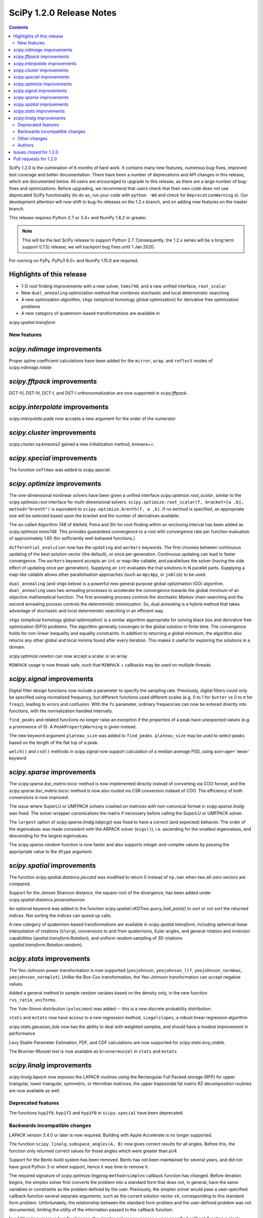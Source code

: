 ==========================
SciPy 1.2.0 Release Notes
==========================

.. contents::

SciPy 1.2.0 is the culmination of 6 months of hard work. It contains
many new features, numerous bug-fixes, improved test coverage and better
documentation. There have been a number of deprecations and API changes
in this release, which are documented below. All users are encouraged to
upgrade to this release, as there are a large number of bug-fixes and
optimizations. Before upgrading, we recommend that users check that
their own code does not use deprecated SciPy functionality (to do so,
run your code with ``python -Wd`` and check for ``DeprecationWarning`` s).
Our development attention will now shift to bug-fix releases on the
1.2.x branch, and on adding new features on the master branch.

This release requires Python 2.7 or 3.4+ and NumPy 1.8.2 or greater.

.. note:: This will be the last SciPy release to support Python 2.7.
          Consequently, the 1.2.x series will be a long term support (LTS)
          release; we will backport bug fixes until 1 Jan 2020.

For running on PyPy, PyPy3 6.0+ and NumPy 1.15.0 are required.

Highlights of this release
--------------------------

- 1-D root finding improvements with a new solver, ``toms748``, and a new
  unified interface, ``root_scalar``
- New ``dual_annealing`` optimization method that combines stochastic and
  local deterministic searching
- A new optimization algorithm, ``shgo`` (simplicial homology
  global optimization) for derivative free optimization problems
- A new category of quaternion-based transformations are available in
`scipy.spatial.transform`

New features
============

`scipy.ndimage` improvements
--------------------------------

Proper spline coefficient calculations have been added for the ``mirror``,
``wrap``, and ``reflect`` modes of `scipy.ndimage.rotate`

`scipy.fftpack` improvements
--------------------------------

DCT-IV, DST-IV, DCT-I, and DST-I orthonormalization are now supported in
`scipy.fftpack`.

`scipy.interpolate` improvements
--------------------------------

`scipy.interpolate.pade` now accepts a new argument for the order of the
numerator

`scipy.cluster` improvements
----------------------------

`scipy.cluster.vq.kmeans2` gained a new initialization method, kmeans++.

`scipy.special` improvements
----------------------------

The function ``softmax`` was added to `scipy.special`.

`scipy.optimize` improvements
-----------------------------

The one-dimensional nonlinear solvers have been given a unified interface
`scipy.optimize.root_scalar`, similar to the `scipy.optimize.root` interface
for multi-dimensional solvers. ``scipy.optimize.root_scalar(f, bracket=[a ,b],
method="brenth")`` is equivalent to ``scipy.optimize.brenth(f, a ,b)``.  If no
``method`` is specified, an appropriate one will be selected based upon the
bracket and the number of derivatives available.

The so-called Algorithm 748 of Alefeld, Potra and Shi for root-finding within
an enclosing interval has been added as `scipy.optimize.toms748`. This provides
guaranteed convergence to a root with convergence rate per function evaluation
of approximately 1.65 (for sufficiently well-behaved functions.)

``differential_evolution`` now has the ``updating`` and ``workers`` keywords.
The first chooses between continuous updating of the best solution vector (the
default), or once per generation. Continuous updating can lead to faster
convergence. The ``workers`` keyword accepts an ``int`` or map-like callable,
and parallelises the solver (having the side effect of updating once per
generation). Supplying an ``int`` evaluates the trial solutions in N parallel
parts. Supplying a map-like callable allows other parallelisation approaches
(such as ``mpi4py``, or ``joblib``) to be used.

``dual_annealing`` (and ``shgo`` below) is a powerful new general purpose
global optizimation (GO) algorithm. ``dual_annealing`` uses two annealing
processes to accelerate the convergence towards the global minimum of an
objective mathematical function. The first annealing process controls the
stochastic Markov chain searching and the second annealing process controls the
deterministic minimization. So, dual annealing is a hybrid method that takes
advantage of stochastic and local deterministic searching in an efficient way.

``shgo`` (simplicial homology global optimization) is a similar algorithm
appropriate for solving black box and derivative free optimization (DFO)
problems. The algorithm generally converges to the global solution in finite
time. The convergence holds for non-linear inequality and
equality constraints. In addition to returning a global minimum, the
algorithm also returns any other global and local minima found after every
iteration. This makes it useful for exploring the solutions in a domain.

`scipy.optimize.newton` can now accept a scalar or an array

``MINPACK`` usage is now thread-safe, such that ``MINPACK`` + callbacks may
be used on multiple threads.

`scipy.signal` improvements
---------------------------

Digital filter design functions now include a parameter to specify the sampling
rate. Previously, digital filters could only be specified using normalized
frequency, but different functions used different scales (e.g. 0 to 1 for
``butter`` vs 0 to π for ``freqz``), leading to errors and confusion.  With
the ``fs`` parameter, ordinary frequencies can now be entered directly into
functions, with the normalization handled internally.

``find_peaks`` and related functions no longer raise an exception if the
properties of a peak have unexpected values (e.g. a prominence of 0). A
``PeakPropertyWarning`` is given instead.

The new keyword argument ``plateau_size`` was added to ``find_peaks``.
``plateau_size`` may be used to select peaks based on the length of the
flat top of a peak.

``welch()`` and ``csd()`` methods in `scipy.signal` now support calculation
of a median average PSD, using ``average='mean'`` keyword

`scipy.sparse` improvements
---------------------------

The `scipy.sparse.bsr_matrix.tocsr` method is now implemented directly instead
of converting via COO format, and the `scipy.sparse.bsr_matrix.tocsc` method
is now also routed via CSR conversion instead of COO. The efficiency of both
conversions is now improved.

The issue where SuperLU or UMFPACK solvers crashed on matrices with
non-canonical format in `scipy.sparse.linalg` was fixed. The solver wrapper
canonicalizes the matrix if necessary before calling the SuperLU or UMFPACK
solver.

The ``largest`` option of `scipy.sparse.linalg.lobpcg()` was fixed to have
a correct (and expected) behavior. The order of the eigenvalues was made
consistent with the ARPACK solver (``eigs()``), i.e. ascending for the
smallest eigenvalues, and descending for the largest eigenvalues.

The `scipy.sparse.random` function is now faster and also supports integer and
complex values by passing the appropriate value to the ``dtype`` argument.

`scipy.spatial` improvements
----------------------------

The function `scipy.spatial.distance.jaccard` was modified to return 0 instead
of ``np.nan`` when two all-zero vectors are compared.

Support for the Jensen Shannon distance, the square-root of the divergence, has
been added under `scipy.spatial.distance.jensenshannon`

An optional keyword was added to the function
`scipy.spatial.cKDTree.query_ball_point()` to sort or not sort the returned
indices. Not sorting the indices can speed up calls.

A new category of quaternion-based transformations are available in
`scipy.spatial.transform`, including spherical linear interpolation of
rotations (``Slerp``), conversions to and from quaternions, Euler angles,
and general rotation and inversion capabilities
(`spatial.transform.Rotation`), and uniform random sampling of 3D
rotations (`spatial.transform.Rotation.random`).

`scipy.stats` improvements
--------------------------

The Yeo-Johnson power transformation is now supported (``yeojohnson``,
``yeojohnson_llf``, ``yeojohnson_normmax``, ``yeojohnson_normplot``). Unlike
the Box-Cox transformation, the Yeo-Johnson transformation can accept negative
values.

Added a general method to sample random variates based on the density only, in
the new function ``rvs_ratio_uniforms``.

The Yule-Simon distribution (``yulesimon``) was added -- this is a new
discrete probability distribution.

``stats`` and ``mstats`` now have access to a new regression method,
``siegelslopes``, a robust linear regression algorithm

`scipy.stats.gaussian_kde` now has the ability to deal with weighted samples,
and should have a modest improvement in performance

Levy Stable Parameter Estimation, PDF, and CDF calculations are now supported
for `scipy.stats.levy_stable`.

The Brunner-Munzel test is now available as ``brunnermunzel`` in ``stats``
and ``mstats``

`scipy.linalg` improvements
---------------------------

`scipy.linalg.lapack` now exposes the LAPACK routines using the Rectangular
Full Packed storage (RFP) for upper triangular, lower triangular, symmetric,
or Hermitian matrices; the upper trapezoidal fat matrix RZ decomposition
routines are now available as well.

Deprecated features
===================
The functions ``hyp2f0``, ``hyp1f2`` and ``hyp3f0`` in ``scipy.special`` have
been deprecated.


Backwards incompatible changes
==============================

LAPACK version 3.4.0 or later is now required. Building with
Apple Accelerate is no longer supported.

The function ``scipy.linalg.subspace_angles(A, B)`` now gives correct
results for all angles. Before this, the function only returned
correct values for those angles which were greater than pi/4.

Support for the Bento build system has been removed. Bento has not been
maintained for several years, and did not have good Python 3 or wheel support,
hence it was time to remove it.

The required signature of `scipy.optimize.lingprog` ``method=simplex``
callback function has changed. Before iteration begins, the simplex solver
first converts the problem into a standard form that does not, in general,
have the same variables or constraints
as the problem defined by the user. Previously, the simplex solver would pass a
user-specified callback function several separate arguments, such as the
current solution vector ``xk``, corresponding to this standard form problem.
Unfortunately, the relationship between the standard form problem and the
user-defined problem was not documented, limiting the utility of the
information passed to the callback function.

In addition to numerous bug fix changes, the simplex solver now passes a
user-specified callback function a single ``OptimizeResult`` object containing
information that corresponds directly to the user-defined problem. In future
releases, this ``OptimizeResult`` object may be expanded to include additional
information, such as variables corresponding to the standard-form problem and
information concerning the relationship between the standard-form and
user-defined problems.

The implementation of `scipy.sparse.random` has changed, and this affects the
numerical values returned for both ``sparse.random`` and ``sparse.rand`` for
some matrix shapes and a given seed.

`scipy.optimize.newton` will no longer use Halley's method in cases where it
negatively impacts convergence

Other changes
=============


Authors
=======

* @endolith
* @luzpaz
* Hameer Abbasi +
* akahard2dj +
* Anton Akhmerov
* Joseph Albert
* alexthomas93 +
* ashish +
* atpage +
* Blair Azzopardi +
* Yoshiki Vázquez Baeza
* Bence Bagi +
* Christoph Baumgarten
* Lucas Bellomo +
* BH4 +
* Aditya Bharti
* Max Bolingbroke
* François Boulogne
* Ward Bradt +
* Matthew Brett
* Evgeni Burovski
* Rafał Byczek +
* Alfredo Canziani +
* CJ Carey
* Lucía Cheung +
* Poom Chiarawongse +
* Jeanne Choo +
* Robert Cimrman
* Graham Clenaghan +
* cynthia-rempel +
* Johannes Damp +
* Jaime Fernandez del Rio
* Dowon +
* emmi474 +
* Stefan Endres +
* Thomas Etherington +
* Piotr Figiel
* Alex Fikl +
* fo40225 +
* Joseph Fox-Rabinovitz
* Lars G
* Abhinav Gautam +
* Stiaan Gerber +
* C.A.M. Gerlach +
* Ralf Gommers
* Todd Goodall
* Lars Grueter +
* Sylvain Gubian +
* Matt Haberland
* David Hagen
* Will Handley +
* Charles Harris
* Ian Henriksen
* Thomas Hisch +
* Theodore Hu
* Michael Hudson-Doyle +
* Nicolas Hug +
* jakirkham +
* Jakob Jakobson +
* James +
* Jan Schlüter
* jeanpauphilet +
* josephmernst +
* Kai +
* Kai-Striega +
* kalash04 +
* Toshiki Kataoka +
* Konrad0 +
* Tom Krauss +
* Johannes Kulick
* Lars Grüter +
* Eric Larson
* Denis Laxalde
* Will Lee +
* Katrin Leinweber +
* Yin Li +
* P. L. Lim +
* Jesse Livezey +
* Duncan Macleod +
* MatthewFlamm +
* Nikolay Mayorov
* Mike McClurg +
* Christian Meyer +
* Mark Mikofski
* Naoto Mizuno +
* mohmmadd +
* Nathan Musoke
* Anju Geetha Nair +
* Andrew Nelson
* Ayappan P +
* Nick Papior
* Haesun Park +
* Ronny Pfannschmidt +
* pijyoi +
* Ilhan Polat
* Anthony Polloreno +
* Ted Pudlik
* puenka
* Eric Quintero
* Pradeep Reddy Raamana +
* Vyas Ramasubramani +
* Ramon Viñas +
* Tyler Reddy
* Joscha Reimer
* Antonio H Ribeiro
* richardjgowers +
* Rob +
* robbystk +
* Lucas Roberts +
* rohan +
* Joaquin Derrac Rus +
* Josua Sassen +
* Bruce Sharpe +
* Max Shinn +
* Scott Sievert
* Sourav Singh
* Strahinja Lukić +
* Kai Striega +
* Shinya SUZUKI +
* Mike Toews +
* Piotr Uchwat
* Miguel de Val-Borro +
* Nicky van Foreest
* Paul van Mulbregt
* Gael Varoquaux
* Pauli Virtanen
* Stefan van der Walt
* Warren Weckesser
* Joshua Wharton +
* Bernhard M. Wiedemann +
* Eric Wieser
* Josh Wilson
* Tony Xiang +
* Roman Yurchak +
* Roy Zywina +

A total of 137 people contributed to this release.
People with a "+" by their names contributed a patch for the first time.
This list of names is automatically generated, and may not be fully complete.

Issues closed for 1.2.0
-----------------------

* `#9520 <https://github.com/scipy/scipy/issues/9520>`__: signal.correlate with method='fft' doesn't benefit from long...
* `#9547 <https://github.com/scipy/scipy/issues/9547>`__: signature of dual_annealing doesn't match other optimizers
* `#9540 <https://github.com/scipy/scipy/issues/9540>`__: SciPy v1.2.0rc1 cannot be imported on Python 2.7.15
* `#1240 <https://github.com/scipy/scipy/issues/1240>`__: Allowing multithreaded use of minpack through scipy.optimize...
* `#1432 <https://github.com/scipy/scipy/issues/1432>`__: scipy.stats.mode extremely slow (Trac #905)
* `#3372 <https://github.com/scipy/scipy/issues/3372>`__: Please add Sphinx search field to online scipy html docs
* `#3678 <https://github.com/scipy/scipy/issues/3678>`__: _clough_tocher_2d_single direction between centroids
* `#4174 <https://github.com/scipy/scipy/issues/4174>`__: lobpcg "largest" option invalid?
* `#5493 <https://github.com/scipy/scipy/issues/5493>`__: anderson_ksamp p-values>1
* `#5743 <https://github.com/scipy/scipy/issues/5743>`__: slsqp fails to detect infeasible problem
* `#6139 <https://github.com/scipy/scipy/issues/6139>`__: scipy.optimize.linprog failed to find a feasible starting point...
* `#6358 <https://github.com/scipy/scipy/issues/6358>`__: stats: docstring for `vonmises_line` points to `vonmises_line`...
* `#6498 <https://github.com/scipy/scipy/issues/6498>`__: runtests.py is missing in pypi distfile
* `#7426 <https://github.com/scipy/scipy/issues/7426>`__: scipy.stats.ksone(n).pdf(x) returns nan for positive values of...
* `#7455 <https://github.com/scipy/scipy/issues/7455>`__: scipy.stats.ksone.pdf(2,x) return incorrect values for x near...
* `#7456 <https://github.com/scipy/scipy/issues/7456>`__: scipy.special.smirnov and scipy.special.smirnovi have accuracy...
* `#7492 <https://github.com/scipy/scipy/issues/7492>`__: scipy.special.kolmogorov(x)/kolmogi(p) inefficient, inaccurate...
* `#7914 <https://github.com/scipy/scipy/issues/7914>`__: TravisCI not failing when it should for -OO run
* `#8064 <https://github.com/scipy/scipy/issues/8064>`__: linalg.solve test crashes on Windows
* `#8212 <https://github.com/scipy/scipy/issues/8212>`__: LAPACK Rectangular Full Packed routines
* `#8256 <https://github.com/scipy/scipy/issues/8256>`__: differential_evolution bug converges to wrong results in complex...
* `#8443 <https://github.com/scipy/scipy/issues/8443>`__: Deprecate `hyp2f0`, `hyp1f2`, and `hyp3f0`?
* `#8452 <https://github.com/scipy/scipy/issues/8452>`__: DOC: ARPACK tutorial has two conflicting equations
* `#8680 <https://github.com/scipy/scipy/issues/8680>`__: scipy fails compilation when building from source
* `#8686 <https://github.com/scipy/scipy/issues/8686>`__: Division by zero in _trustregion.py when x0 is exactly equal...
* `#8700 <https://github.com/scipy/scipy/issues/8700>`__: _MINPACK_LOCK not held when calling into minpack from least_squares
* `#8786 <https://github.com/scipy/scipy/issues/8786>`__: erroneous moment values for t-distribution
* `#8791 <https://github.com/scipy/scipy/issues/8791>`__: Checking COLA condition in istft should be optional (or omitted)
* `#8843 <https://github.com/scipy/scipy/issues/8843>`__: imresize cannot be deprecated just yet
* `#8844 <https://github.com/scipy/scipy/issues/8844>`__: Inverse Wishart Log PDF Incorrect for Non-diagonal Scale Matrix?
* `#8878 <https://github.com/scipy/scipy/issues/8878>`__: vonmises and vonmises_line in stats: vonmises wrong and superfluous?
* `#8895 <https://github.com/scipy/scipy/issues/8895>`__: v1.1.0 `ndi.rotate` documentation – reused parameters not filled...
* `#8900 <https://github.com/scipy/scipy/issues/8900>`__: Missing complex conjugation in scipy.sparse.linalg.LinearOperator
* `#8904 <https://github.com/scipy/scipy/issues/8904>`__: BUG: if zero derivative at root, then Newton fails with RuntimeWarning
* `#8911 <https://github.com/scipy/scipy/issues/8911>`__: make_interp_spline bc_type incorrect input interpretation
* `#8942 <https://github.com/scipy/scipy/issues/8942>`__: MAINT: Refactor `_linprog.py` and `_linprog_ip.py` to remove...
* `#8947 <https://github.com/scipy/scipy/issues/8947>`__: np.int64 in scipy.fftpack.next_fast_len
* `#9020 <https://github.com/scipy/scipy/issues/9020>`__: BUG: linalg.subspace_angles gives wrong results
* `#9033 <https://github.com/scipy/scipy/issues/9033>`__: scipy.stats.normaltest sometimes gives incorrect returns b/c...
* `#9036 <https://github.com/scipy/scipy/issues/9036>`__: Bizarre times for `scipy.sparse.rand` function with 'low' density...
* `#9044 <https://github.com/scipy/scipy/issues/9044>`__: optimize.minimize(method=`trust-constr`) result dict does not...
* `#9071 <https://github.com/scipy/scipy/issues/9071>`__: doc/linalg: add cho_solve_banded to see also of cholesky_banded
* `#9082 <https://github.com/scipy/scipy/issues/9082>`__: eigenvalue sorting in scipy.sparse.linalg.eigsh
* `#9086 <https://github.com/scipy/scipy/issues/9086>`__: signaltools.py:491: FutureWarning: Using a non-tuple sequence...
* `#9091 <https://github.com/scipy/scipy/issues/9091>`__: test_spline_filter failure on 32-bit
* `#9122 <https://github.com/scipy/scipy/issues/9122>`__: Typo on scipy minimization tutorial
* `#9135 <https://github.com/scipy/scipy/issues/9135>`__: doc error at https://docs.scipy.org/doc/scipy/reference/tutorial/stats/discrete_poisson.html
* `#9167 <https://github.com/scipy/scipy/issues/9167>`__: DOC: BUG: typo in ndimage LowLevelCallable tutorial example
* `#9169 <https://github.com/scipy/scipy/issues/9169>`__: truncnorm does not work if b < a in scipy.stats
* `#9250 <https://github.com/scipy/scipy/issues/9250>`__: scipy.special.tests.test_mpmath::TestSystematic::test_pcfw fails...
* `#9259 <https://github.com/scipy/scipy/issues/9259>`__: rv.expect() == rv.mean() is false for rv.mean() == nan (and inf)
* `#9286 <https://github.com/scipy/scipy/issues/9286>`__: DOC: Rosenbrock expression in optimize.minimize tutorial
* `#9316 <https://github.com/scipy/scipy/issues/9316>`__: SLSQP fails in nested optimization
* `#9337 <https://github.com/scipy/scipy/issues/9337>`__: scipy.signal.find_peaks key typo in documentation
* `#9345 <https://github.com/scipy/scipy/issues/9345>`__: Example from documentation of scipy.sparse.linalg.eigs raises...
* `#9383 <https://github.com/scipy/scipy/issues/9383>`__: Default value for "mode" in "ndimage.shift"
* `#9419 <https://github.com/scipy/scipy/issues/9419>`__: dual_annealing off by one in the number of iterations
* `#9442 <https://github.com/scipy/scipy/issues/9442>`__: Error in Defintion of Rosenbrock Function
* `#9453 <https://github.com/scipy/scipy/issues/9453>`__: TST: test_eigs_consistency() doesn't have consistent results


Pull requests for 1.2.0
-----------------------

* `#9526 <https://github.com/scipy/scipy/pull/9526>`__: TST: relax precision requirements in signal.correlate tests
* `#9507 <https://github.com/scipy/scipy/pull/9507>`__: CI: MAINT: Skip a ckdtree test on pypy
* `#9512 <https://github.com/scipy/scipy/pull/9512>`__: TST: test_random_sampling 32-bit handling
* `#9494 <https://github.com/scipy/scipy/pull/9494>`__: TST: test_kolmogorov xfail 32-bit
* `#9486 <https://github.com/scipy/scipy/pull/9486>`__: BUG: fix sparse random int handling
* `#9550 <https://github.com/scipy/scipy/pull/9550>`__: BUG: scipy/_lib/_numpy_compat: get_randint
* `#9549 <https://github.com/scipy/scipy/pull/9549>`__: MAINT: make dual_annealing signature match other optimizers
* `#9541 <https://github.com/scipy/scipy/pull/9541>`__: BUG: fix SyntaxError due to non-ascii character on Python 2.7
* `#7352 <https://github.com/scipy/scipy/pull/7352>`__: ENH: add Brunner Munzel test to scipy.stats.
* `#7373 <https://github.com/scipy/scipy/pull/7373>`__: BUG: Jaccard distance for all-zero arrays would return np.nan
* `#7374 <https://github.com/scipy/scipy/pull/7374>`__: ENH: Add PDF, CDF and parameter estimation for Stable Distributions
* `#8098 <https://github.com/scipy/scipy/pull/8098>`__: ENH: Add shgo for global optimization of NLPs.
* `#8203 <https://github.com/scipy/scipy/pull/8203>`__: ENH: adding simulated dual annealing to optimize
* `#8259 <https://github.com/scipy/scipy/pull/8259>`__: Option to follow original Storn and Price algorithm and its parallelisation
* `#8293 <https://github.com/scipy/scipy/pull/8293>`__: ENH add ratio-of-uniforms method for rv generation to scipy.stats
* `#8294 <https://github.com/scipy/scipy/pull/8294>`__: BUG: Fix slowness in stats.mode
* `#8295 <https://github.com/scipy/scipy/pull/8295>`__: ENH: add Jensen Shannon distance to `scipy.spatial.distance`
* `#8357 <https://github.com/scipy/scipy/pull/8357>`__: ENH: vectorize scalar zero-search-functions
* `#8397 <https://github.com/scipy/scipy/pull/8397>`__: Add `fs=` parameter to filter design functions
* `#8537 <https://github.com/scipy/scipy/pull/8537>`__: ENH: Implement mode parameter for spline filtering.
* `#8558 <https://github.com/scipy/scipy/pull/8558>`__: ENH: small speedup for stats.gaussian_kde
* `#8560 <https://github.com/scipy/scipy/pull/8560>`__: BUG: fix p-value calc of anderson_ksamp in scipy.stats
* `#8614 <https://github.com/scipy/scipy/pull/8614>`__: ENH: correct p-values for stats.kendalltau and stats.mstats.kendalltau
* `#8670 <https://github.com/scipy/scipy/pull/8670>`__: ENH: Require Lapack 3.4.0
* `#8683 <https://github.com/scipy/scipy/pull/8683>`__: Correcting kmeans documentation
* `#8725 <https://github.com/scipy/scipy/pull/8725>`__: MAINT: Cleanup scipy.optimize.leastsq
* `#8726 <https://github.com/scipy/scipy/pull/8726>`__: BUG: Fix _get_output in scipy.ndimage to support string
* `#8733 <https://github.com/scipy/scipy/pull/8733>`__: MAINT: stats: A bit of clean up.
* `#8737 <https://github.com/scipy/scipy/pull/8737>`__: BUG: Improve numerical precision/convergence failures of smirnov/kolmogorov
* `#8738 <https://github.com/scipy/scipy/pull/8738>`__: MAINT: stats: A bit of clean up in test_distributions.py.
* `#8740 <https://github.com/scipy/scipy/pull/8740>`__: BF/ENH: make minpack thread safe
* `#8742 <https://github.com/scipy/scipy/pull/8742>`__: BUG: Fix division by zero in trust-region optimization methods
* `#8746 <https://github.com/scipy/scipy/pull/8746>`__: MAINT: signal: Fix a docstring of a private function, and fix...
* `#8750 <https://github.com/scipy/scipy/pull/8750>`__: DOC clarified description of norminvgauss in scipy.stats
* `#8753 <https://github.com/scipy/scipy/pull/8753>`__: DOC: signal: Fix a plot title in the chirp docstring.
* `#8755 <https://github.com/scipy/scipy/pull/8755>`__: DOC: MAINT: Fix link to the wheel documentation in developer...
* `#8760 <https://github.com/scipy/scipy/pull/8760>`__: BUG: stats: boltzmann wasn't setting the upper bound.
* `#8763 <https://github.com/scipy/scipy/pull/8763>`__: [DOC] Improved scipy.cluster.hierarchy documentation
* `#8765 <https://github.com/scipy/scipy/pull/8765>`__: DOC: added example for scipy.stat.mstats.tmin
* `#8788 <https://github.com/scipy/scipy/pull/8788>`__: DOC: fix definition of optional `disp` parameter
* `#8802 <https://github.com/scipy/scipy/pull/8802>`__: MAINT: Suppress dd_real unused function compiler warnings.
* `#8803 <https://github.com/scipy/scipy/pull/8803>`__: ENH: Add full_output support to optimize.newton()
* `#8804 <https://github.com/scipy/scipy/pull/8804>`__: MAINT: stats cleanup
* `#8808 <https://github.com/scipy/scipy/pull/8808>`__: DOC: add note about isinstance for frozen rvs
* `#8812 <https://github.com/scipy/scipy/pull/8812>`__: Updated numpydoc submodule
* `#8813 <https://github.com/scipy/scipy/pull/8813>`__: MAINT: stats: Fix multinomial docstrings, and do some clean up.
* `#8816 <https://github.com/scipy/scipy/pull/8816>`__: BUG: fixed _stats of t-distribution in scipy.stats
* `#8817 <https://github.com/scipy/scipy/pull/8817>`__: BUG: ndimage: Fix validation of the origin argument in correlate...
* `#8822 <https://github.com/scipy/scipy/pull/8822>`__: BUG: integrate: Fix crash with repeated t values in odeint.
* `#8832 <https://github.com/scipy/scipy/pull/8832>`__: Hyperlink DOIs against preferred resolver
* `#8837 <https://github.com/scipy/scipy/pull/8837>`__: BUG: sparse: Ensure correct dtype for sparse comparison operations.
* `#8839 <https://github.com/scipy/scipy/pull/8839>`__: DOC: stats: A few tweaks to the linregress docstring.
* `#8846 <https://github.com/scipy/scipy/pull/8846>`__: BUG: stats: Fix logpdf method of invwishart.
* `#8849 <https://github.com/scipy/scipy/pull/8849>`__: DOC: signal: Fixed mistake in the firwin docstring.
* `#8854 <https://github.com/scipy/scipy/pull/8854>`__: DOC: fix type descriptors in ltisys documentation
* `#8865 <https://github.com/scipy/scipy/pull/8865>`__: Fix tiny typo in docs for chi2 pdf
* `#8870 <https://github.com/scipy/scipy/pull/8870>`__: Fixes related to invertibility of STFT
* `#8872 <https://github.com/scipy/scipy/pull/8872>`__: ENH: special: Add the softmax function
* `#8874 <https://github.com/scipy/scipy/pull/8874>`__: DOC correct gamma function in docstrings in scipy.stats
* `#8876 <https://github.com/scipy/scipy/pull/8876>`__: ENH: Added TOMS Algorithm 748 as 1-d root finder; 17 test function...
* `#8882 <https://github.com/scipy/scipy/pull/8882>`__: ENH: Only use Halley's adjustment to Newton if close enough.
* `#8883 <https://github.com/scipy/scipy/pull/8883>`__: FIX: optimize: make jac and hess truly optional for 'trust-constr'
* `#8885 <https://github.com/scipy/scipy/pull/8885>`__: TST: Do not error on warnings raised about non-tuple indexing.
* `#8887 <https://github.com/scipy/scipy/pull/8887>`__: MAINT: filter out np.matrix PendingDeprecationWarning's in numpy...
* `#8889 <https://github.com/scipy/scipy/pull/8889>`__: DOC: optimize: separate legacy interfaces from new ones
* `#8890 <https://github.com/scipy/scipy/pull/8890>`__: ENH: Add optimize.root_scalar() as a universal dispatcher for...
* `#8899 <https://github.com/scipy/scipy/pull/8899>`__: DCT-IV, DST-IV and DCT-I, DST-I orthonormalization support in...
* `#8901 <https://github.com/scipy/scipy/pull/8901>`__: MAINT: Reorganize flapack.pyf.src file
* `#8907 <https://github.com/scipy/scipy/pull/8907>`__: BUG: ENH: Check if guess for newton is already zero before checking...
* `#8908 <https://github.com/scipy/scipy/pull/8908>`__: ENH: Make sorting optional for cKDTree.query_ball_point()
* `#8910 <https://github.com/scipy/scipy/pull/8910>`__: DOC: sparse.csgraph simple examples.
* `#8914 <https://github.com/scipy/scipy/pull/8914>`__: DOC: interpolate: fix equivalences of string aliases
* `#8918 <https://github.com/scipy/scipy/pull/8918>`__: add float_control(precise, on) to _fpumode.c
* `#8919 <https://github.com/scipy/scipy/pull/8919>`__: MAINT: interpolate: improve error messages for common `bc_type`...
* `#8920 <https://github.com/scipy/scipy/pull/8920>`__: DOC: update Contributing to SciPy to say "prefer no PEP8 only...
* `#8924 <https://github.com/scipy/scipy/pull/8924>`__: MAINT: special: deprecate `hyp2f0`, `hyp1f2`, and `hyp3f0`
* `#8927 <https://github.com/scipy/scipy/pull/8927>`__: MAINT: special: remove `errprint`
* `#8932 <https://github.com/scipy/scipy/pull/8932>`__: Fix broadcasting scale arg of entropy
* `#8936 <https://github.com/scipy/scipy/pull/8936>`__: Fix (some) non-tuple index warnings
* `#8937 <https://github.com/scipy/scipy/pull/8937>`__: ENH: implement sparse matrix BSR to CSR conversion directly.
* `#8938 <https://github.com/scipy/scipy/pull/8938>`__: DOC: add @_ni_docstrings.docfiller in ndimage.rotate
* `#8940 <https://github.com/scipy/scipy/pull/8940>`__: Update _discrete_distns.py
* `#8943 <https://github.com/scipy/scipy/pull/8943>`__: DOC: Finish dangling sentence in `convolve` docstring
* `#8944 <https://github.com/scipy/scipy/pull/8944>`__: MAINT: Address tuple indexing and warnings
* `#8945 <https://github.com/scipy/scipy/pull/8945>`__: ENH: spatial.transform.Rotation [GSOC2018]
* `#8950 <https://github.com/scipy/scipy/pull/8950>`__: csgraph Dijkstra function description rewording
* `#8953 <https://github.com/scipy/scipy/pull/8953>`__: DOC, MAINT: HTTP -> HTTPS, and other linkrot fixes
* `#8955 <https://github.com/scipy/scipy/pull/8955>`__: BUG: np.int64 in scipy.fftpack.next_fast_len
* `#8958 <https://github.com/scipy/scipy/pull/8958>`__: MAINT: Add more descriptive error message for phase one simplex.
* `#8962 <https://github.com/scipy/scipy/pull/8962>`__: BUG: sparse.linalg: add missing conjugate to _ScaledLinearOperator.adjoint
* `#8963 <https://github.com/scipy/scipy/pull/8963>`__: BUG: sparse.linalg: downgrade LinearOperator TypeError to warning
* `#8965 <https://github.com/scipy/scipy/pull/8965>`__: ENH: Wrapped RFP format and RZ decomposition routines
* `#8969 <https://github.com/scipy/scipy/pull/8969>`__: MAINT: doc and code fixes for optimize.newton
* `#8970 <https://github.com/scipy/scipy/pull/8970>`__: Added 'average' keyword for welch/csd to enable median averaging
* `#8971 <https://github.com/scipy/scipy/pull/8971>`__: Better imresize deprecation warning
* `#8972 <https://github.com/scipy/scipy/pull/8972>`__: MAINT: Switch np.where(c) for np.nonzero(c)
* `#8975 <https://github.com/scipy/scipy/pull/8975>`__: MAINT: Fix warning-based failures
* `#8979 <https://github.com/scipy/scipy/pull/8979>`__: DOC: fix description of count_sort keyword of dendrogram
* `#8982 <https://github.com/scipy/scipy/pull/8982>`__: MAINT: optimize: Fixed minor mistakes in test_linprog.py (#8978)
* `#8984 <https://github.com/scipy/scipy/pull/8984>`__: BUG: sparse.linalg: ensure expm casts integer inputs to float
* `#8986 <https://github.com/scipy/scipy/pull/8986>`__: BUG: optimize/slsqp: do not exit with convergence on steps where...
* `#8989 <https://github.com/scipy/scipy/pull/8989>`__: MAINT: use collections.abc in basinhopping
* `#8990 <https://github.com/scipy/scipy/pull/8990>`__: ENH extend p-values of anderson_ksamp in scipy.stats
* `#8991 <https://github.com/scipy/scipy/pull/8991>`__: ENH: Weighted kde
* `#8993 <https://github.com/scipy/scipy/pull/8993>`__: ENH: spatial.transform.Rotation.random [GSOC 2018]
* `#8994 <https://github.com/scipy/scipy/pull/8994>`__: ENH: spatial.transform.Slerp [GSOC 2018]
* `#8995 <https://github.com/scipy/scipy/pull/8995>`__: TST: time.time in test
* `#9007 <https://github.com/scipy/scipy/pull/9007>`__: Fix typo in fftpack.rst
* `#9013 <https://github.com/scipy/scipy/pull/9013>`__: Added correct plotting code for two sided output from spectrogram
* `#9014 <https://github.com/scipy/scipy/pull/9014>`__: BUG: differential_evolution with inf objective functions
* `#9017 <https://github.com/scipy/scipy/pull/9017>`__: BUG: fixed #8446 corner case for asformat(array|dense)
* `#9018 <https://github.com/scipy/scipy/pull/9018>`__: MAINT: _lib/ccallback: remove unused code
* `#9021 <https://github.com/scipy/scipy/pull/9021>`__: BUG: Issue with subspace_angles
* `#9022 <https://github.com/scipy/scipy/pull/9022>`__: DOC: Added "See Also" section to lombscargle docstring
* `#9034 <https://github.com/scipy/scipy/pull/9034>`__: BUG: Fix tolerance printing behavior, remove meaningless tol...
* `#9035 <https://github.com/scipy/scipy/pull/9035>`__: TST: improve signal.bsplines test coverage
* `#9037 <https://github.com/scipy/scipy/pull/9037>`__: ENH: add a new init method for k-means
* `#9039 <https://github.com/scipy/scipy/pull/9039>`__: DOC: Add examples to fftpack.irfft docstrings
* `#9048 <https://github.com/scipy/scipy/pull/9048>`__: ENH: scipy.sparse.random
* `#9050 <https://github.com/scipy/scipy/pull/9050>`__: BUG: scipy.io.hb_write: fails for matrices not in csc format
* `#9051 <https://github.com/scipy/scipy/pull/9051>`__: MAINT: Fix slow sparse.rand for k < mn/3 (#9036).
* `#9054 <https://github.com/scipy/scipy/pull/9054>`__: MAINT: spatial: Explicitly initialize LAPACK output parameters.
* `#9055 <https://github.com/scipy/scipy/pull/9055>`__: DOC: Add examples to scipy.special docstrings
* `#9056 <https://github.com/scipy/scipy/pull/9056>`__: ENH: Use one thread in OpenBLAS
* `#9059 <https://github.com/scipy/scipy/pull/9059>`__: DOC: Update README with link to Code of Conduct
* `#9060 <https://github.com/scipy/scipy/pull/9060>`__: BLD: remove support for the Bento build system.
* `#9062 <https://github.com/scipy/scipy/pull/9062>`__: DOC add sections to overview in scipy.stats
* `#9066 <https://github.com/scipy/scipy/pull/9066>`__: BUG: Correct "remez" error message
* `#9069 <https://github.com/scipy/scipy/pull/9069>`__: DOC: update linalg section of roadmap for LAPACK versions.
* `#9079 <https://github.com/scipy/scipy/pull/9079>`__: MAINT: add spatial.transform to refguide check; complete some...
* `#9081 <https://github.com/scipy/scipy/pull/9081>`__: MAINT: Add warnings if pivot value is close to tolerance in linprog(method='simplex')
* `#9084 <https://github.com/scipy/scipy/pull/9084>`__: BUG fix incorrect p-values of kurtosistest in scipy.stats
* `#9095 <https://github.com/scipy/scipy/pull/9095>`__: DOC: add sections to mstats overview in scipy.stats
* `#9096 <https://github.com/scipy/scipy/pull/9096>`__: BUG: Add test for Stackoverflow example from issue 8174.
* `#9101 <https://github.com/scipy/scipy/pull/9101>`__: ENH: add Siegel slopes (robust regression) to scipy.stats
* `#9105 <https://github.com/scipy/scipy/pull/9105>`__: allow resample_poly() to output float32 for float32 inputs.
* `#9112 <https://github.com/scipy/scipy/pull/9112>`__: MAINT: optimize: make trust-constr accept constraint dict (#9043)
* `#9118 <https://github.com/scipy/scipy/pull/9118>`__: Add doc entry to cholesky_banded
* `#9120 <https://github.com/scipy/scipy/pull/9120>`__: eigsh documentation parameters
* `#9125 <https://github.com/scipy/scipy/pull/9125>`__: interpolative: correctly reconstruct full rank matrices
* `#9126 <https://github.com/scipy/scipy/pull/9126>`__: MAINT: Use warnings for unexpected peak properties
* `#9129 <https://github.com/scipy/scipy/pull/9129>`__: BUG: Do not catch and silence KeyboardInterrupt
* `#9131 <https://github.com/scipy/scipy/pull/9131>`__: DOC: Correct the typo in scipy.optimize tutorial page
* `#9133 <https://github.com/scipy/scipy/pull/9133>`__: FIX: Avoid use of bare except
* `#9134 <https://github.com/scipy/scipy/pull/9134>`__: DOC: Update of 'return_eigenvectors' description
* `#9137 <https://github.com/scipy/scipy/pull/9137>`__: DOC: typo fixes for discrete Poisson tutorial
* `#9139 <https://github.com/scipy/scipy/pull/9139>`__: FIX: Doctest failure in optimize tutorial
* `#9143 <https://github.com/scipy/scipy/pull/9143>`__: DOC: missing sigma in Pearson r formula
* `#9145 <https://github.com/scipy/scipy/pull/9145>`__: MAINT: Refactor linear programming solvers
* `#9149 <https://github.com/scipy/scipy/pull/9149>`__: FIX: Make scipy.odr.ODR ifixx equal to its data.fix if given
* `#9156 <https://github.com/scipy/scipy/pull/9156>`__: DOC: special: Mention the sigmoid function in the expit docstring.
* `#9160 <https://github.com/scipy/scipy/pull/9160>`__: Fixed a latex delimiter error in levy()
* `#9170 <https://github.com/scipy/scipy/pull/9170>`__: DOC: correction / update of docstrings of distributions in scipy.stats
* `#9171 <https://github.com/scipy/scipy/pull/9171>`__: better description of the hierarchical clustering parameter
* `#9174 <https://github.com/scipy/scipy/pull/9174>`__: domain check for a < b in stats.truncnorm
* `#9175 <https://github.com/scipy/scipy/pull/9175>`__: DOC: Minor grammar fix
* `#9176 <https://github.com/scipy/scipy/pull/9176>`__: BUG: CloughTocher2DInterpolator: fix miscalculation at neighborless...
* `#9177 <https://github.com/scipy/scipy/pull/9177>`__: BUILD: Document the "clean" target in the doc/Makefile.
* `#9178 <https://github.com/scipy/scipy/pull/9178>`__: MAINT: make refguide-check more robust for printed numpy arrays
* `#9186 <https://github.com/scipy/scipy/pull/9186>`__: MAINT: Remove np.ediff1d occurence
* `#9188 <https://github.com/scipy/scipy/pull/9188>`__: DOC: correct typo in extending ndimage with C
* `#9190 <https://github.com/scipy/scipy/pull/9190>`__: ENH: Support specifying axes for fftconvolve
* `#9192 <https://github.com/scipy/scipy/pull/9192>`__: MAINT: optimize: fixed @pv style suggestions from #9112
* `#9200 <https://github.com/scipy/scipy/pull/9200>`__: Fix make_interp_spline(..., k=0 or 1, axis<0)
* `#9201 <https://github.com/scipy/scipy/pull/9201>`__: BUG: sparse.linalg/gmres: use machine eps in breakdown check
* `#9204 <https://github.com/scipy/scipy/pull/9204>`__: MAINT: fix up stats.spearmanr and match mstats.spearmanr with...
* `#9206 <https://github.com/scipy/scipy/pull/9206>`__: MAINT: include benchmarks and dev files in sdist.
* `#9208 <https://github.com/scipy/scipy/pull/9208>`__: TST: signal: bump bsplines test tolerance for complex data
* `#9210 <https://github.com/scipy/scipy/pull/9210>`__: TST: mark tests as slow, fix missing random seed
* `#9211 <https://github.com/scipy/scipy/pull/9211>`__: ENH: add capability to specify orders in pade func
* `#9217 <https://github.com/scipy/scipy/pull/9217>`__: MAINT: Include ``success`` and ``nit`` in OptimizeResult returned...
* `#9222 <https://github.com/scipy/scipy/pull/9222>`__: ENH: interpolate: Use scipy.spatial.distance to speed-up Rbf
* `#9229 <https://github.com/scipy/scipy/pull/9229>`__: MNT: Fix Fourier filter double case
* `#9233 <https://github.com/scipy/scipy/pull/9233>`__: BUG: spatial/distance: fix pdist/cdist performance regression...
* `#9234 <https://github.com/scipy/scipy/pull/9234>`__: FIX: Proper suppression
* `#9235 <https://github.com/scipy/scipy/pull/9235>`__: BENCH: rationalize slow benchmarks + miscellaneous fixes
* `#9238 <https://github.com/scipy/scipy/pull/9238>`__: BENCH: limit number of parameter combinations in spatial.*KDTree...
* `#9239 <https://github.com/scipy/scipy/pull/9239>`__: DOC: stats: Fix LaTeX markup of a couple distribution PDFs.
* `#9241 <https://github.com/scipy/scipy/pull/9241>`__: ENH: Evaluate plateau size during peak finding
* `#9242 <https://github.com/scipy/scipy/pull/9242>`__: ENH: stats: Implement _ppf and _logpdf for crystalball, and do...
* `#9246 <https://github.com/scipy/scipy/pull/9246>`__: DOC: Properly render versionadded directive in HTML documentation
* `#9255 <https://github.com/scipy/scipy/pull/9255>`__: DOC: mention RootResults in optimization reference guide
* `#9260 <https://github.com/scipy/scipy/pull/9260>`__: TST: relax some tolerances so tests pass with x87 math
* `#9264 <https://github.com/scipy/scipy/pull/9264>`__: TST Use assert_raises "match" parameter instead of the "message"...
* `#9267 <https://github.com/scipy/scipy/pull/9267>`__: DOC: clarify expect() return val when moment is inf/nan
* `#9272 <https://github.com/scipy/scipy/pull/9272>`__: DOC: Add description of default bounds to linprog
* `#9277 <https://github.com/scipy/scipy/pull/9277>`__: MAINT: sparse/linalg: make test deterministic
* `#9278 <https://github.com/scipy/scipy/pull/9278>`__: MAINT: interpolate: pep8 cleanup in test_polyint
* `#9279 <https://github.com/scipy/scipy/pull/9279>`__: Fixed docstring for resample
* `#9280 <https://github.com/scipy/scipy/pull/9280>`__: removed first check for float in get_sum_dtype
* `#9281 <https://github.com/scipy/scipy/pull/9281>`__: BUG: only accept 1d input for bartlett / levene in scipy.stats
* `#9282 <https://github.com/scipy/scipy/pull/9282>`__: MAINT: dense_output and t_eval are mutually exclusive inputs
* `#9283 <https://github.com/scipy/scipy/pull/9283>`__: MAINT: add docs and do some cleanups in interpolate.Rbf
* `#9288 <https://github.com/scipy/scipy/pull/9288>`__: Run distance_transform_edt tests on all types
* `#9294 <https://github.com/scipy/scipy/pull/9294>`__: DOC: fix the formula typo
* `#9298 <https://github.com/scipy/scipy/pull/9298>`__: MAINT: optimize/trust-constr: restore .niter attribute for backward-compat
* `#9299 <https://github.com/scipy/scipy/pull/9299>`__: DOC: clarification of default rvs method in scipy.stats
* `#9301 <https://github.com/scipy/scipy/pull/9301>`__: MAINT: removed unused import sys
* `#9302 <https://github.com/scipy/scipy/pull/9302>`__: MAINT: removed unused imports
* `#9303 <https://github.com/scipy/scipy/pull/9303>`__: DOC: signal: Refer to fs instead of nyq in the firwin docstring.
* `#9305 <https://github.com/scipy/scipy/pull/9305>`__: ENH: Added Yeo-Johnson power transformation
* `#9306 <https://github.com/scipy/scipy/pull/9306>`__: ENH - add dual annealing
* `#9309 <https://github.com/scipy/scipy/pull/9309>`__: ENH add the yulesimon distribution to scipy.stats
* `#9317 <https://github.com/scipy/scipy/pull/9317>`__: Nested SLSQP bug fix.
* `#9320 <https://github.com/scipy/scipy/pull/9320>`__: MAINT: stats: avoid underflow in stats.geom.ppf
* `#9326 <https://github.com/scipy/scipy/pull/9326>`__: Add example for Rosenbrock function
* `#9332 <https://github.com/scipy/scipy/pull/9332>`__: Sort file lists
* `#9340 <https://github.com/scipy/scipy/pull/9340>`__: Fix typo in find_peaks documentation
* `#9343 <https://github.com/scipy/scipy/pull/9343>`__: MAINT Use np.full when possible
* `#9344 <https://github.com/scipy/scipy/pull/9344>`__: DOC: added examples to docstring of dirichlet class
* `#9346 <https://github.com/scipy/scipy/pull/9346>`__: DOC: Fix import of scipy.sparse.linalg in example (#9345)
* `#9350 <https://github.com/scipy/scipy/pull/9350>`__: Fix interpolate read only
* `#9351 <https://github.com/scipy/scipy/pull/9351>`__: MAINT: special.erf: use the x->-x symmetry
* `#9356 <https://github.com/scipy/scipy/pull/9356>`__: Fix documentation typo
* `#9358 <https://github.com/scipy/scipy/pull/9358>`__: DOC: improve doc for ksone and kstwobign in scipy.stats
* `#9362 <https://github.com/scipy/scipy/pull/9362>`__: DOC: Change datatypes of A matrices in linprog
* `#9364 <https://github.com/scipy/scipy/pull/9364>`__: MAINT: Adds implicit none to fftpack fortran sources
* `#9369 <https://github.com/scipy/scipy/pull/9369>`__: DOC: minor tweak to CoC (updated NumFOCUS contact address).
* `#9373 <https://github.com/scipy/scipy/pull/9373>`__: Fix exception if python is called with -OO option
* `#9374 <https://github.com/scipy/scipy/pull/9374>`__: FIX: AIX compilation issue with NAN and INFINITY
* `#9376 <https://github.com/scipy/scipy/pull/9376>`__: COBLYA -> COBYLA in docs
* `#9377 <https://github.com/scipy/scipy/pull/9377>`__: DOC: Add examples integrate: fixed_quad and quadrature
* `#9379 <https://github.com/scipy/scipy/pull/9379>`__: MAINT: TST: Make tests NumPy 1.8 compatible
* `#9385 <https://github.com/scipy/scipy/pull/9385>`__: CI: On Travis matrix "OPTIMIZE=-OO" flag ignored
* `#9387 <https://github.com/scipy/scipy/pull/9387>`__: Fix defaut value for 'mode' in 'ndimage.shift' in the doc
* `#9392 <https://github.com/scipy/scipy/pull/9392>`__: BUG: rank has to be integer in rank_filter: fixed issue 9388
* `#9399 <https://github.com/scipy/scipy/pull/9399>`__: DOC: Misc. typos
* `#9400 <https://github.com/scipy/scipy/pull/9400>`__: TST: stats: Fix the expected r-value of a linregress test.
* `#9405 <https://github.com/scipy/scipy/pull/9405>`__: BUG: np.hstack does not accept generator expressions
* `#9408 <https://github.com/scipy/scipy/pull/9408>`__: ENH: linalg: Shorter ill-conditioned warning message
* `#9418 <https://github.com/scipy/scipy/pull/9418>`__: DOC: Fix ndimage docstrings and reduce doc build warnings
* `#9421 <https://github.com/scipy/scipy/pull/9421>`__: DOC: Add missing docstring examples in scipy.spatial
* `#9422 <https://github.com/scipy/scipy/pull/9422>`__: DOC: Add an example to integrate.newton_cotes
* `#9427 <https://github.com/scipy/scipy/pull/9427>`__: BUG: Fixed defect with maxiter #9419 in dual annealing
* `#9431 <https://github.com/scipy/scipy/pull/9431>`__: BENCH: Add dual annealing to scipy benchmark (see #9415)
* `#9435 <https://github.com/scipy/scipy/pull/9435>`__: DOC: Add docstring examples for stats.binom_test
* `#9443 <https://github.com/scipy/scipy/pull/9443>`__: DOC: Fix the order of indices in optimize tutorial
* `#9444 <https://github.com/scipy/scipy/pull/9444>`__: MAINT: interpolate: use operator.index for checking/coercing...
* `#9445 <https://github.com/scipy/scipy/pull/9445>`__: DOC: Added missing example to stats.mstats.kruskal
* `#9446 <https://github.com/scipy/scipy/pull/9446>`__: DOC: Add note about version changed for jaccard distance
* `#9447 <https://github.com/scipy/scipy/pull/9447>`__: BLD: version-script handling in setup.py
* `#9448 <https://github.com/scipy/scipy/pull/9448>`__: TST: skip a problematic linalg test
* `#9449 <https://github.com/scipy/scipy/pull/9449>`__: TST: fix missing seed in lobpcg test.
* `#9456 <https://github.com/scipy/scipy/pull/9456>`__: TST: test_eigs_consistency() now sorts output
